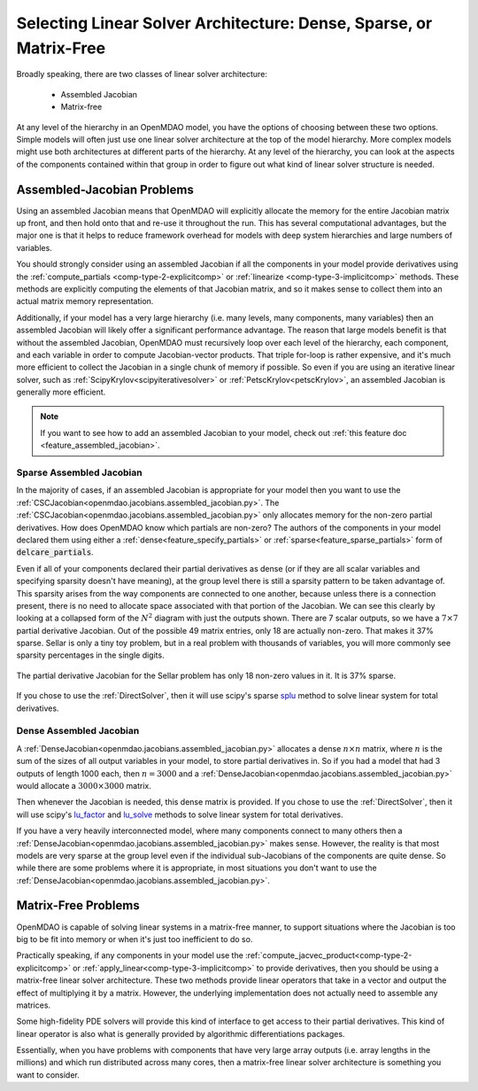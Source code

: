 .. _theory_assembled_vs_matrix_free:

*******************************************************************
Selecting Linear Solver Architecture: Dense, Sparse, or Matrix-Free
*******************************************************************

Broadly speaking, there are two classes of linear solver architecture:

  * Assembled Jacobian
  * Matrix-free

At any level of the hierarchy in an OpenMDAO model, you have the options of choosing between these two options.
Simple models will often just use one linear solver architecture at the top of the model hierarchy.
More complex models might use both architectures at different parts of the hierarchy.
At any level of the hierarchy, you can look at the aspects of the components contained within that group in order to
figure out what kind of linear solver structure is needed.

---------------------------
Assembled-Jacobian Problems
---------------------------

Using an assembled Jacobian means that OpenMDAO will explicitly allocate the memory for the entire
Jacobian matrix up front, and then hold onto that and re-use it throughout the run.
This has several computational advantages, but the major one is that it helps to reduce framework
overhead for models with deep system hierarchies and large numbers of variables.

You should strongly consider using an assembled Jacobian if all the components in your model provide
derivatives using the :ref:`compute_partials <comp-type-2-explicitcomp>` or
:ref:`linearize <comp-type-3-implicitcomp>` methods.
These methods are explicitly computing the elements of that Jacobian matrix, and so it makes sense
to collect them into an actual matrix memory representation.

Additionally, if your model has a very large hierarchy (i.e. many levels, many components,
many variables) then an assembled Jacobian will likely offer a significant performance advantage.
The reason that large models benefit is that without the assembled Jacobian, OpenMDAO must
recursively loop over each level of the hierarchy, each component, and each variable in order to
compute Jacobian-vector products.
That triple for-loop is rather expensive, and it's much more efficient to collect the Jacobian in a
single chunk of memory if possible.
So even if you are using an iterative linear solver, such as :ref:`ScipyKrylov<scipyiterativesolver>`
or :ref:`PetscKrylov<petscKrylov>`, an assembled Jacobian is generally more efficient.

.. note::
    If you want to see how to add an assembled Jacobian to your model, check out
    :ref:`this feature doc <feature_assembled_jacobian>`.


Sparse Assembled Jacobian
--------------------------
In the majority of cases, if an assembled Jacobian is appropriate for your model then you want to
use the :ref:`CSCJacobian<openmdao.jacobians.assembled_jacobian.py>`.
The :ref:`CSCJacobian<openmdao.jacobians.assembled_jacobian.py>` only allocates memory for the
non-zero partial derivatives.
How does OpenMDAO know which partials are non-zero?
The authors of the components in your model declared them using either a
:ref:`dense<feature_specify_partials>` or :ref:`sparse<feature_sparse_partials>` form of :code:`delcare_partials`.

Even if all of your components declared their partial derivatives as dense (or if they are all
scalar variables and specifying sparsity doesn't have meaning), at the group level there is still a
sparsity pattern to be taken advantage of.
This sparsity arises from the way components are connected to one another, because unless there is
a connection present, there is no need to allocate space associated with that portion of the Jacobian.
We can see this clearly by looking at a collapsed form of the :math:`N^2` diagram with just the outputs shown.
There are 7 scalar outputs, so we have a :math:`7 \times 7` partial derivative Jacobian.
Out of the possible 49 matrix entries, only 18 are actually non-zero.
That makes it 37% sparse.
Sellar is only a tiny toy problem, but in a real problem with thousands of variables, you will more
commonly see sparsity percentages in the single digits.


.. figure:: sellar_n2_outputs_only.png
    :align: center
    :width: 75%

    The partial derivative Jacobian for the Sellar problem has only 18 non-zero values in it. It is 37% sparse.

If you chose to use the :ref:`DirectSolver`, then it will use scipy's sparse `splu`_  method to solve linear system for total derivatives.

Dense Assembled Jacobian
------------------------
A :ref:`DenseJacobian<openmdao.jacobians.assembled_jacobian.py>` allocates a dense
:math:`n \times n` matrix, where :math:`n` is the sum of the sizes of all output variables in your
model, to store partial derivatives in.
So if you had a model that had 3 outputs of length 1000 each, then :math:`n=3000` and a
:ref:`DenseJacobian<openmdao.jacobians.assembled_jacobian.py>` would allocate a :math:`3000 \times 3000` matrix.

Then whenever the Jacobian is needed, this dense matrix is provided.
If you chose to use the :ref:`DirectSolver`, then it will use scipy's `lu_factor`_  and `lu_solve`_
methods to solve linear system for total derivatives.

If you have a very heavily interconnected model, where many components connect to many others then a
:ref:`DenseJacobian<openmdao.jacobians.assembled_jacobian.py>` makes sense.
However, the reality is that most models are very sparse at the group level even if the individual
sub-Jacobians of the components are quite dense.
So while there are some problems where it is appropriate, in most situations you don't want to use
the :ref:`DenseJacobian<openmdao.jacobians.assembled_jacobian.py>`.

.. _lu_factor: https://docs.scipy.org/doc/scipy/reference/generated/scipy.linalg.lu_factor.html
.. _lu_solve: https://docs.scipy.org/doc/scipy/reference/generated/scipy.linalg.lu_solve.html#scipy.linalg.lu_solve
.. _splu: https://docs.scipy.org/doc/scipy-0.14.0/reference/generated/scipy.sparse.linalg.splu.html

--------------------
Matrix-Free Problems
--------------------

OpenMDAO is capable of solving linear systems in a matrix-free manner, to support situations where
the Jacobian is too big to be fit into memory or when it's just too inefficient to do so.

Practically speaking, if any components in your model use the :ref:`compute_jacvec_product<comp-type-2-explicitcomp>`
or :ref:`apply_linear<comp-type-3-implicitcomp>` to provide derivatives, then you should be using a
matrix-free linear solver architecture.
These two methods provide linear operators that take in a vector and output the effect of multiplying
it by a matrix. However, the underlying implementation does not actually need to assemble any matrices.

Some high-fidelity PDE solvers will provide this kind of interface to get access to their partial derivatives.
This kind of linear operator is also what is generally provided by algorithmic differentiations packages.

Essentially, when you have problems with components that have very large array outputs (i.e. array
lengths in the millions) and which run distributed across many cores, then a matrix-free linear
solver architecture is something you want to consider.


.. ----------------
.. Mixed problems
.. ----------------
